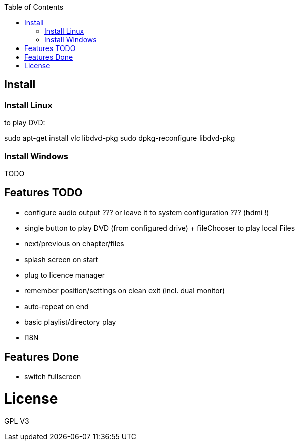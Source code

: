 :toc: macro


toc::[]

== Install

=== Install Linux

to play DVD:

sudo apt-get install vlc libdvd-pkg
sudo dpkg-reconfigure libdvd-pkg

=== Install Windows

TODO

== Features TODO

* configure audio output ??? or leave it to system configuration ??? (hdmi !)
* single button to play DVD (from configured drive) + fileChooser to play local Files
* next/previous on chapter/files
* splash screen on start
* plug to licence manager
* remember position/settings on clean exit (incl. dual monitor)
* auto-repeat on end
* basic playlist/directory play
* I18N


== Features Done

* switch fullscreen

= License

GPL V3 
